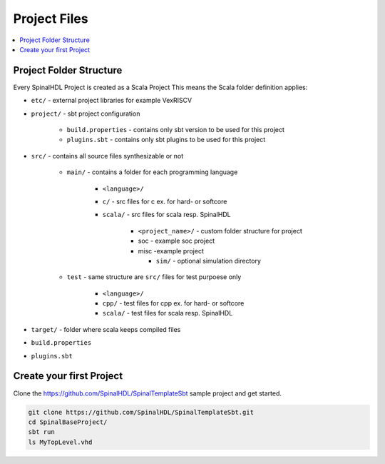 =============
Project Files
=============

.. contents:: :local:

Project Folder Structure
========================

Every SpinalHDL Project is created as a Scala Project This means the Scala folder definition applies:

* ``etc/`` - external project libraries for example VexRISCV
* ``project/`` - sbt project configuration

   * ``build.properties`` - contains only sbt version to be used for this project
   * ``plugins.sbt`` - contains only sbt plugins to be used for this project

* ``src/`` - contains all source files synthesizable or not

   * ``main/`` - contains a folder for each programming language

      * ``<language>/``
      * ``c/`` - src files for c ex. for hard- or softcore
      * ``scala/`` - src files for scala resp. SpinalHDL

         * ``<project_name>/`` - custom folder structure for project
         * soc - example soc project
         * misc -example project

           * ``sim/`` - optional simulation directory

   * ``test`` - same structure are ``src/`` files for test purpoese only

      * ``<language>/``
      * ``cpp/`` - test files for cpp ex. for hard- or softcore
      * ``scala/`` - test files for scala resp. SpinalHDL

* ``target/`` - folder where scala keeps compiled files

* ``build.properties``
* ``plugins.sbt``


Create your first Project
=========================

Clone the https://github.com/SpinalHDL/SpinalTemplateSbt sample project and get started.

.. code-block:: bash

   git clone https://github.com/SpinalHDL/SpinalTemplateSbt.git
   cd SpinalBaseProject/
   sbt run
   ls MyTopLevel.vhd


